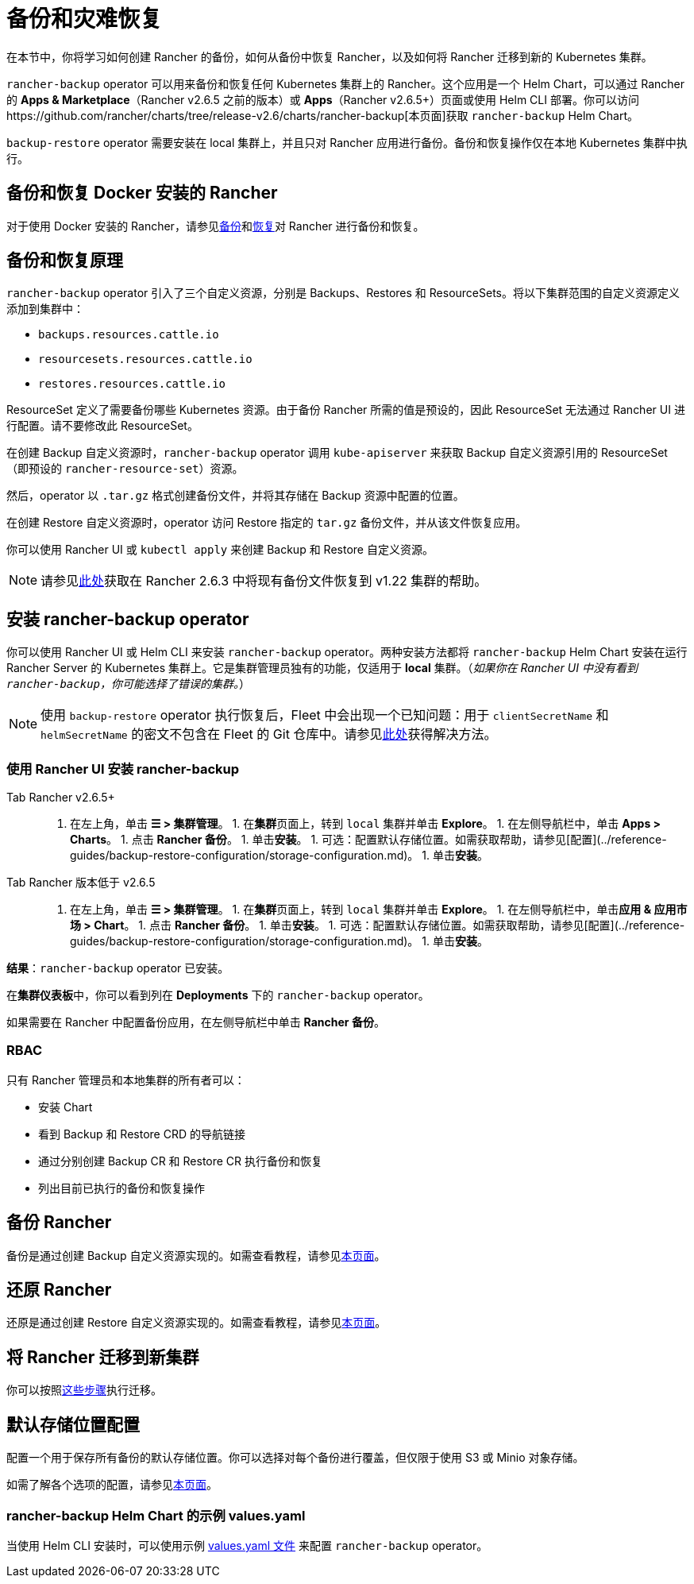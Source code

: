 = 备份和灾难恢复
:keywords: ["rancher v2.6 备份还原", "rancher v2.6 备份与恢复", "备份恢复 rancher v2.6", "备份和恢复 rancher v2.6"]

在本节中，你将学习如何创建 Rancher 的备份，如何从备份中恢复 Rancher，以及如何将 Rancher 迁移到新的 Kubernetes 集群。

`rancher-backup` operator 可以用来备份和恢复任何 Kubernetes 集群上的 Rancher。这个应用是一个 Helm Chart，可以通过 Rancher 的 *Apps & Marketplace*（Rancher v2.6.5 之前的版本）或 *Apps*（Rancher v2.6.5+）页面或使用 Helm CLI 部署。你可以访问https://github.com/rancher/charts/tree/release-v2.6/charts/rancher-backup[本页面]获取 `rancher-backup` Helm Chart。

`backup-restore` operator 需要安装在 local 集群上，并且只对 Rancher 应用进行备份。备份和恢复操作仅在本地 Kubernetes 集群中执行。

== 备份和恢复 Docker 安装的 Rancher

对于使用 Docker 安装的 Rancher，请参见xref:../how-to-guides/new-user-guides/backup-restore-and-disaster-recovery/back-up-docker-installed-rancher.adoc[备份]和xref:../how-to-guides/new-user-guides/backup-restore-and-disaster-recovery/restore-docker-installed-rancher.adoc[恢复]对 Rancher 进行备份和恢复。

== 备份和恢复原理

`rancher-backup` operator 引入了三个自定义资源，分别是 Backups、Restores 和 ResourceSets。将以下集群范围的自定义资源定义添加到集群中：

* `backups.resources.cattle.io`
* `resourcesets.resources.cattle.io`
* `restores.resources.cattle.io`

ResourceSet 定义了需要备份哪些 Kubernetes 资源。由于备份 Rancher 所需的值是预设的，因此 ResourceSet 无法通过 Rancher UI 进行配置。请不要修改此 ResourceSet。

在创建 Backup 自定义资源时，`rancher-backup` operator 调用 `kube-apiserver` 来获取 Backup 自定义资源引用的 ResourceSet（即预设的 `rancher-resource-set`）资源。

然后，operator 以 `.tar.gz` 格式创建备份文件，并将其存储在 Backup 资源中配置的位置。

在创建 Restore 自定义资源时，operator 访问 Restore 指定的 `tar.gz` 备份文件，并从该文件恢复应用。

你可以使用 Rancher UI 或 `kubectl apply` 来创建 Backup 和 Restore 自定义资源。

[NOTE]
====

请参见link:../how-to-guides/new-user-guides/backup-restore-and-disaster-recovery/migrate-rancher-to-new-cluster.adoc#2-使用-restore-自定义资源来还原备份[此处]获取在 Rancher 2.6.3 中将现有备份文件恢复到 v1.22 集群的帮助。
====


== 安装 rancher-backup operator

你可以使用 Rancher UI 或 Helm CLI 来安装 `rancher-backup` operator。两种安装方法都将 `rancher-backup` Helm Chart 安装在运行 Rancher Server 的 Kubernetes 集群上。它是集群管理员独有的功能，仅适用于 *local* 集群。（_如果你在 Rancher UI 中没有看到 `rancher-backup`，你可能选择了错误的集群。_）

[NOTE]
====

使用 `backup-restore` operator 执行恢复后，Fleet 中会出现一个已知问题：用于 `clientSecretName` 和 `helmSecretName` 的密文不包含在 Fleet 的 Git 仓库中。请参见link:./fleet-gitops-at-scale.adoc#故障排除[此处]获得解决方法。
====


=== 使用 Rancher UI 安装 rancher-backup

[tabs,sync-group-id=rancher-version]
====
Tab Rancher v2.6.5+::
+
1. 在左上角，单击 **☰ > 集群管理**。 1. 在**集群**页面上，转到 `local` 集群并单击 **Explore**。 1. 在左侧导航栏中，单击 **Apps > Charts**。 1. 点击 **Rancher 备份**。 1. 单击**安装**。 1. 可选：配置默认存储位置。如需获取帮助，请参见[配置](../reference-guides/backup-restore-configuration/storage-configuration.md)。 1. 单击**安装**。 

Tab Rancher 版本低于 v2.6.5::
+
1. 在左上角，单击 **☰ > 集群管理**。 1. 在**集群**页面上，转到 `local` 集群并单击 **Explore**。 1. 在左侧导航栏中，单击**应用 & 应用市场 > Chart**。 1. 点击 **Rancher 备份**。 1. 单击**安装**。 1. 可选：配置默认存储位置。如需获取帮助，请参见[配置](../reference-guides/backup-restore-configuration/storage-configuration.md)。 1. 单击**安装**。
====

*结果*：`rancher-backup` operator 已安装。

在**集群仪表板**中，你可以看到列在 *Deployments* 下的 `rancher-backup` operator。

如果需要在 Rancher 中配置备份应用，在左侧导航栏中单击 *Rancher 备份*。

=== RBAC

只有 Rancher 管理员和本地集群的所有者可以：

* 安装 Chart
* 看到 Backup 和 Restore CRD 的导航链接
* 通过分别创建 Backup CR 和 Restore CR 执行备份和恢复
* 列出目前已执行的备份和恢复操作

== 备份 Rancher

备份是通过创建 Backup 自定义资源实现的。如需查看教程，请参见xref:../how-to-guides/new-user-guides/backup-restore-and-disaster-recovery/back-up-rancher.adoc[本页面]。

== 还原 Rancher

还原是通过创建 Restore 自定义资源实现的。如需查看教程，请参见xref:../how-to-guides/new-user-guides/backup-restore-and-disaster-recovery/restore-rancher.adoc[本页面]。

== 将 Rancher 迁移到新集群

你可以按照xref:../how-to-guides/new-user-guides/backup-restore-and-disaster-recovery/migrate-rancher-to-new-cluster.adoc[这些步骤]执行迁移。

== 默认存储位置配置

配置一个用于保存所有备份的默认存储位置。你可以选择对每个备份进行覆盖，但仅限于使用 S3 或 Minio 对象存储。

如需了解各个选项的配置，请参见xref:../reference-guides/backup-restore-configuration/storage-configuration.adoc[本页面]。

=== rancher-backup Helm Chart 的示例 values.yaml

当使用 Helm CLI 安装时，可以使用示例 link:../reference-guides/backup-restore-configuration/storage-configuration.adoc#rancher-backup-helm-chart-的示例-valuesyaml[values.yaml 文件] 来配置 `rancher-backup` operator。
